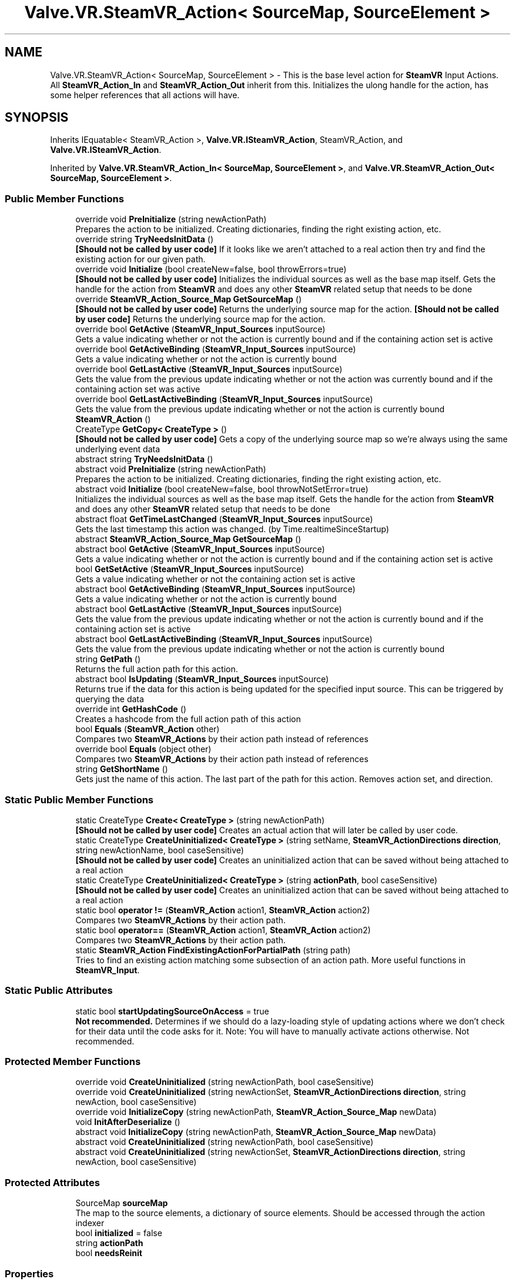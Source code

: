 .TH "Valve.VR.SteamVR_Action< SourceMap, SourceElement >" 3 "Sat Jul 20 2019" "Version https://github.com/Saurabhbagh/Multi-User-VR-Viewer--10th-July/" "Multi User Vr Viewer" \" -*- nroff -*-
.ad l
.nh
.SH NAME
Valve.VR.SteamVR_Action< SourceMap, SourceElement > \- This is the base level action for \fBSteamVR\fP Input Actions\&. All \fBSteamVR_Action_In\fP and \fBSteamVR_Action_Out\fP inherit from this\&. Initializes the ulong handle for the action, has some helper references that all actions will have\&.  

.SH SYNOPSIS
.br
.PP
.PP
Inherits IEquatable< SteamVR_Action >, \fBValve\&.VR\&.ISteamVR_Action\fP, SteamVR_Action, and \fBValve\&.VR\&.ISteamVR_Action\fP\&.
.PP
Inherited by \fBValve\&.VR\&.SteamVR_Action_In< SourceMap, SourceElement >\fP, and \fBValve\&.VR\&.SteamVR_Action_Out< SourceMap, SourceElement >\fP\&.
.SS "Public Member Functions"

.in +1c
.ti -1c
.RI "override void \fBPreInitialize\fP (string newActionPath)"
.br
.RI "Prepares the action to be initialized\&. Creating dictionaries, finding the right existing action, etc\&. "
.ti -1c
.RI "override string \fBTryNeedsInitData\fP ()"
.br
.RI "\fB[Should not be called by user code]\fP If it looks like we aren't attached to a real action then try and find the existing action for our given path\&. "
.ti -1c
.RI "override void \fBInitialize\fP (bool createNew=false, bool throwErrors=true)"
.br
.RI "\fB[Should not be called by user code]\fP Initializes the individual sources as well as the base map itself\&. Gets the handle for the action from \fBSteamVR\fP and does any other \fBSteamVR\fP related setup that needs to be done "
.ti -1c
.RI "override \fBSteamVR_Action_Source_Map\fP \fBGetSourceMap\fP ()"
.br
.RI "\fB[Should not be called by user code]\fP Returns the underlying source map for the action\&. \fB[Should not be called by user code]\fP Returns the underlying source map for the action\&. "
.ti -1c
.RI "override bool \fBGetActive\fP (\fBSteamVR_Input_Sources\fP inputSource)"
.br
.RI "Gets a value indicating whether or not the action is currently bound and if the containing action set is active "
.ti -1c
.RI "override bool \fBGetActiveBinding\fP (\fBSteamVR_Input_Sources\fP inputSource)"
.br
.RI "Gets a value indicating whether or not the action is currently bound "
.ti -1c
.RI "override bool \fBGetLastActive\fP (\fBSteamVR_Input_Sources\fP inputSource)"
.br
.RI "Gets the value from the previous update indicating whether or not the action was currently bound and if the containing action set was active "
.ti -1c
.RI "override bool \fBGetLastActiveBinding\fP (\fBSteamVR_Input_Sources\fP inputSource)"
.br
.RI "Gets the value from the previous update indicating whether or not the action is currently bound "
.ti -1c
.RI "\fBSteamVR_Action\fP ()"
.br
.ti -1c
.RI "CreateType \fBGetCopy< CreateType >\fP ()"
.br
.RI "\fB[Should not be called by user code]\fP Gets a copy of the underlying source map so we're always using the same underlying event data "
.ti -1c
.RI "abstract string \fBTryNeedsInitData\fP ()"
.br
.ti -1c
.RI "abstract void \fBPreInitialize\fP (string newActionPath)"
.br
.RI "Prepares the action to be initialized\&. Creating dictionaries, finding the right existing action, etc\&. "
.ti -1c
.RI "abstract void \fBInitialize\fP (bool createNew=false, bool throwNotSetError=true)"
.br
.RI "Initializes the individual sources as well as the base map itself\&. Gets the handle for the action from \fBSteamVR\fP and does any other \fBSteamVR\fP related setup that needs to be done "
.ti -1c
.RI "abstract float \fBGetTimeLastChanged\fP (\fBSteamVR_Input_Sources\fP inputSource)"
.br
.RI "Gets the last timestamp this action was changed\&. (by Time\&.realtimeSinceStartup) "
.ti -1c
.RI "abstract \fBSteamVR_Action_Source_Map\fP \fBGetSourceMap\fP ()"
.br
.ti -1c
.RI "abstract bool \fBGetActive\fP (\fBSteamVR_Input_Sources\fP inputSource)"
.br
.RI "Gets a value indicating whether or not the action is currently bound and if the containing action set is active "
.ti -1c
.RI "bool \fBGetSetActive\fP (\fBSteamVR_Input_Sources\fP inputSource)"
.br
.RI "Gets a value indicating whether or not the containing action set is active "
.ti -1c
.RI "abstract bool \fBGetActiveBinding\fP (\fBSteamVR_Input_Sources\fP inputSource)"
.br
.RI "Gets a value indicating whether or not the action is currently bound "
.ti -1c
.RI "abstract bool \fBGetLastActive\fP (\fBSteamVR_Input_Sources\fP inputSource)"
.br
.RI "Gets the value from the previous update indicating whether or not the action is currently bound and if the containing action set is active "
.ti -1c
.RI "abstract bool \fBGetLastActiveBinding\fP (\fBSteamVR_Input_Sources\fP inputSource)"
.br
.RI "Gets the value from the previous update indicating whether or not the action is currently bound "
.ti -1c
.RI "string \fBGetPath\fP ()"
.br
.RI "Returns the full action path for this action\&. "
.ti -1c
.RI "abstract bool \fBIsUpdating\fP (\fBSteamVR_Input_Sources\fP inputSource)"
.br
.RI "Returns true if the data for this action is being updated for the specified input source\&. This can be triggered by querying the data "
.ti -1c
.RI "override int \fBGetHashCode\fP ()"
.br
.RI "Creates a hashcode from the full action path of this action "
.ti -1c
.RI "bool \fBEquals\fP (\fBSteamVR_Action\fP other)"
.br
.RI "Compares two \fBSteamVR_Actions\fP by their action path instead of references "
.ti -1c
.RI "override bool \fBEquals\fP (object other)"
.br
.RI "Compares two \fBSteamVR_Actions\fP by their action path instead of references "
.ti -1c
.RI "string \fBGetShortName\fP ()"
.br
.RI "Gets just the name of this action\&. The last part of the path for this action\&. Removes action set, and direction\&. "
.in -1c
.SS "Static Public Member Functions"

.in +1c
.ti -1c
.RI "static CreateType \fBCreate< CreateType >\fP (string newActionPath)"
.br
.RI "\fB[Should not be called by user code]\fP Creates an actual action that will later be called by user code\&. "
.ti -1c
.RI "static CreateType \fBCreateUninitialized< CreateType >\fP (string setName, \fBSteamVR_ActionDirections\fP \fBdirection\fP, string newActionName, bool caseSensitive)"
.br
.RI "\fB[Should not be called by user code]\fP Creates an uninitialized action that can be saved without being attached to a real action "
.ti -1c
.RI "static CreateType \fBCreateUninitialized< CreateType >\fP (string \fBactionPath\fP, bool caseSensitive)"
.br
.RI "\fB[Should not be called by user code]\fP Creates an uninitialized action that can be saved without being attached to a real action "
.ti -1c
.RI "static bool \fBoperator !=\fP (\fBSteamVR_Action\fP action1, \fBSteamVR_Action\fP action2)"
.br
.RI "Compares two \fBSteamVR_Actions\fP by their action path\&. "
.ti -1c
.RI "static bool \fBoperator==\fP (\fBSteamVR_Action\fP action1, \fBSteamVR_Action\fP action2)"
.br
.RI "Compares two \fBSteamVR_Actions\fP by their action path\&. "
.ti -1c
.RI "static \fBSteamVR_Action\fP \fBFindExistingActionForPartialPath\fP (string path)"
.br
.RI "Tries to find an existing action matching some subsection of an action path\&. More useful functions in \fBSteamVR_Input\fP\&. "
.in -1c
.SS "Static Public Attributes"

.in +1c
.ti -1c
.RI "static bool \fBstartUpdatingSourceOnAccess\fP = true"
.br
.RI "\fBNot recommended\&.\fP Determines if we should do a lazy-loading style of updating actions where we don't check for their data until the code asks for it\&. Note: You will have to manually activate actions otherwise\&. Not recommended\&. "
.in -1c
.SS "Protected Member Functions"

.in +1c
.ti -1c
.RI "override void \fBCreateUninitialized\fP (string newActionPath, bool caseSensitive)"
.br
.ti -1c
.RI "override void \fBCreateUninitialized\fP (string newActionSet, \fBSteamVR_ActionDirections\fP \fBdirection\fP, string newAction, bool caseSensitive)"
.br
.ti -1c
.RI "override void \fBInitializeCopy\fP (string newActionPath, \fBSteamVR_Action_Source_Map\fP newData)"
.br
.ti -1c
.RI "void \fBInitAfterDeserialize\fP ()"
.br
.ti -1c
.RI "abstract void \fBInitializeCopy\fP (string newActionPath, \fBSteamVR_Action_Source_Map\fP newData)"
.br
.ti -1c
.RI "abstract void \fBCreateUninitialized\fP (string newActionPath, bool caseSensitive)"
.br
.ti -1c
.RI "abstract void \fBCreateUninitialized\fP (string newActionSet, \fBSteamVR_ActionDirections\fP \fBdirection\fP, string newAction, bool caseSensitive)"
.br
.in -1c
.SS "Protected Attributes"

.in +1c
.ti -1c
.RI "SourceMap \fBsourceMap\fP"
.br
.RI "The map to the source elements, a dictionary of source elements\&. Should be accessed through the action indexer "
.ti -1c
.RI "bool \fBinitialized\fP = false"
.br
.ti -1c
.RI "string \fBactionPath\fP"
.br
.ti -1c
.RI "bool \fBneedsReinit\fP"
.br
.in -1c
.SS "Properties"

.in +1c
.ti -1c
.RI "virtual SourceElement \fBthis[SteamVR_Input_Sources inputSource]\fP\fC [get]\fP"
.br
.RI "Access this action restricted to individual input sources\&. "
.ti -1c
.RI "override string \fBfullPath\fP\fC [get]\fP"
.br
.RI "The full string path for this action "
.ti -1c
.RI "override ulong \fBhandle\fP\fC [get]\fP"
.br
.RI "The underlying handle for this action used for native \fBSteamVR\fP Input calls "
.ti -1c
.RI "override \fBSteamVR_ActionSet\fP \fBactionSet\fP\fC [get]\fP"
.br
.RI "The actionset this action is contained within "
.ti -1c
.RI "override \fBSteamVR_ActionDirections\fP \fBdirection\fP\fC [get]\fP"
.br
.RI "The action direction of this action (in for input - most actions, out for output - mainly haptics) "
.ti -1c
.RI "override bool \fBactive\fP\fC [get]\fP"
.br
.RI "\fB[Shortcut to: \fBSteamVR_Input_Sources\&.Any\fP]\fP Returns true if the action is bound and the actionset is active "
.ti -1c
.RI "override bool \fBlastActive\fP\fC [get]\fP"
.br
.RI "\fB[Shortcut to: \fBSteamVR_Input_Sources\&.Any\fP]\fP Returns true if the action was bound and the ActionSet was active during the previous update "
.ti -1c
.RI "override bool \fBactiveBinding\fP\fC [get]\fP"
.br
.RI "\fB[Shortcut to: \fBSteamVR_Input_Sources\&.Any\fP]\fP Returns true if the action is bound "
.ti -1c
.RI "override bool \fBlastActiveBinding\fP\fC [get]\fP"
.br
.RI "\fB[Shortcut to: \fBSteamVR_Input_Sources\&.Any\fP]\fP Returns true if the action was bound at the previous update "
.ti -1c
.RI "abstract string \fBfullPath\fP\fC [get]\fP"
.br
.RI "The full string path for this action "
.ti -1c
.RI "abstract ulong \fBhandle\fP\fC [get]\fP"
.br
.RI "The underlying handle for this action used for native \fBSteamVR\fP Input calls "
.ti -1c
.RI "abstract \fBSteamVR_ActionSet\fP \fBactionSet\fP\fC [get]\fP"
.br
.RI "The actionset this action is contained within "
.ti -1c
.RI "abstract \fBSteamVR_ActionDirections\fP \fBdirection\fP\fC [get]\fP"
.br
.RI "The action direction of this action (in for input - most actions, out for output - mainly haptics) "
.ti -1c
.RI "bool \fBsetActive\fP\fC [get]\fP"
.br
.RI "\fB[Shortcut to: \fBSteamVR_Input_Sources\&.Any\fP]\fP Returns true if the action set that contains this action is active for Any input source\&. "
.ti -1c
.RI "abstract bool \fBactive\fP\fC [get]\fP"
.br
.RI "\fB[Shortcut to: \fBSteamVR_Input_Sources\&.Any\fP]\fP Returns true if the action is bound and the actionset is active "
.ti -1c
.RI "abstract bool \fBactiveBinding\fP\fC [get]\fP"
.br
.RI "\fB[Shortcut to: \fBSteamVR_Input_Sources\&.Any\fP]\fP Returns true if the action is bound "
.ti -1c
.RI "abstract bool \fBlastActive\fP\fC [get]\fP"
.br
.RI "\fB[Shortcut to: \fBSteamVR_Input_Sources\&.Any\fP]\fP Returns true if the action was bound and the actionset was active at the previous update "
.ti -1c
.RI "abstract bool \fBlastActiveBinding\fP\fC [get]\fP"
.br
.in -1c
.SH "Detailed Description"
.PP 
This is the base level action for \fBSteamVR\fP Input Actions\&. All \fBSteamVR_Action_In\fP and \fBSteamVR_Action_Out\fP inherit from this\&. Initializes the ulong handle for the action, has some helper references that all actions will have\&. 


.PP
\fBType Constraints\fP
.TP
\fISourceMap\fP : \fI\fBSteamVR_Action_Source_Map\fP<SourceElement>\fP
.TP
\fISourceMap\fP : \fInew()\fP
.TP
\fISourceElement\fP : \fI\fBSteamVR_Action_Source\fP\fP
.TP
\fISourceElement\fP : \fInew()\fP
.PP
Definition at line 26 of file SteamVR_Action\&.cs\&.
.SH "Constructor & Destructor Documentation"
.PP 
.SS "\fBValve\&.VR\&.SteamVR_Action\fP< SourceMap, SourceElement >\&.\fBSteamVR_Action\fP ()"

.PP
Definition at line 275 of file SteamVR_Action\&.cs\&.
.SH "Member Function Documentation"
.PP 
.SS "static CreateType \fBValve\&.VR\&.SteamVR_Action\fP< SourceMap, SourceElement >\&.\fBCreate\fP< CreateType > (string newActionPath)\fC [static]\fP"

.PP
\fB[Should not be called by user code]\fP Creates an actual action that will later be called by user code\&. 
.PP
\fBType Constraints\fP
.TP
\fICreateType\fP : \fISteamVR_Action\fP
.TP
\fICreateType\fP : \fInew()\fP
.PP
Definition at line 291 of file SteamVR_Action\&.cs\&.
.SS "override void \fBValve\&.VR\&.SteamVR_Action\fP< SourceMap, SourceElement >\&.CreateUninitialized (string newActionPath, bool caseSensitive)\fC [protected]\fP"

.PP
Definition at line 105 of file SteamVR_Action\&.cs\&.
.SS "override void \fBValve\&.VR\&.SteamVR_Action\fP< SourceMap, SourceElement >\&.CreateUninitialized (string newActionSet, \fBSteamVR_ActionDirections\fP direction, string newAction, bool caseSensitive)\fC [protected]\fP"

.PP
Definition at line 116 of file SteamVR_Action\&.cs\&.
.SS "abstract void \fBValve\&.VR\&.SteamVR_Action\fP< SourceMap, SourceElement >\&.CreateUninitialized (string newActionPath, bool caseSensitive)\fC [protected]\fP, \fC [pure virtual]\fP"

.SS "abstract void \fBValve\&.VR\&.SteamVR_Action\fP< SourceMap, SourceElement >\&.CreateUninitialized (string newActionSet, \fBSteamVR_ActionDirections\fP direction, string newAction, bool caseSensitive)\fC [protected]\fP, \fC [pure virtual]\fP"

.SS "static CreateType \fBValve\&.VR\&.SteamVR_Action\fP< SourceMap, SourceElement >\&.\fBCreateUninitialized\fP< CreateType > (string setName, \fBSteamVR_ActionDirections\fP direction, string newActionName, bool caseSensitive)\fC [static]\fP"

.PP
\fB[Should not be called by user code]\fP Creates an uninitialized action that can be saved without being attached to a real action 
.PP
\fBType Constraints\fP
.TP
\fICreateType\fP : \fISteamVR_Action\fP
.TP
\fICreateType\fP : \fInew()\fP
.PP
Definition at line 301 of file SteamVR_Action\&.cs\&.
.SS "static CreateType \fBValve\&.VR\&.SteamVR_Action\fP< SourceMap, SourceElement >\&.\fBCreateUninitialized\fP< CreateType > (string actionPath, bool caseSensitive)\fC [static]\fP"

.PP
\fB[Should not be called by user code]\fP Creates an uninitialized action that can be saved without being attached to a real action 
.PP
\fBType Constraints\fP
.TP
\fICreateType\fP : \fISteamVR_Action\fP
.TP
\fICreateType\fP : \fInew()\fP
.PP
Definition at line 311 of file SteamVR_Action\&.cs\&.
.SS "bool \fBValve\&.VR\&.SteamVR_Action\fP< SourceMap, SourceElement >\&.Equals (\fBSteamVR_Action\fP< SourceMap, SourceElement > other)"

.PP
Compares two \fBSteamVR_Actions\fP by their action path instead of references 
.PP
Definition at line 444 of file SteamVR_Action\&.cs\&.
.SS "override bool \fBValve\&.VR\&.SteamVR_Action\fP< SourceMap, SourceElement >\&.Equals (object other)"

.PP
Compares two \fBSteamVR_Actions\fP by their action path instead of references 
.PP
Definition at line 455 of file SteamVR_Action\&.cs\&.
.SS "static \fBSteamVR_Action\fP \fBValve\&.VR\&.SteamVR_Action\fP< SourceMap, SourceElement >\&.FindExistingActionForPartialPath (string path)\fC [static]\fP"

.PP
Tries to find an existing action matching some subsection of an action path\&. More useful functions in \fBSteamVR_Input\fP\&. 
.PP
Definition at line 503 of file SteamVR_Action\&.cs\&.
.SS "override bool \fBValve\&.VR\&.SteamVR_Action\fP< SourceMap, SourceElement >\&.GetActive (\fBSteamVR_Input_Sources\fP inputSource)"

.PP
Gets a value indicating whether or not the action is currently bound and if the containing action set is active 
.PP
\fBParameters:\fP
.RS 4
\fIinputSource\fP The device you would like to get data from\&. Any if the action is not device specific\&.
.RE
.PP

.PP
Implements \fBValve\&.VR\&.ISteamVR_Action\fP\&.
.PP
Definition at line 237 of file SteamVR_Action\&.cs\&.
.SS "abstract bool \fBValve\&.VR\&.SteamVR_Action\fP< SourceMap, SourceElement >\&.GetActive (\fBSteamVR_Input_Sources\fP inputSource)\fC [pure virtual]\fP"

.PP
Gets a value indicating whether or not the action is currently bound and if the containing action set is active 
.PP
\fBParameters:\fP
.RS 4
\fIinputSource\fP The device you would like to get data from\&. Any if the action is not device specific\&.
.RE
.PP

.PP
Implements \fBValve\&.VR\&.ISteamVR_Action\fP\&.
.SS "override bool \fBValve\&.VR\&.SteamVR_Action\fP< SourceMap, SourceElement >\&.GetActiveBinding (\fBSteamVR_Input_Sources\fP inputSource)"

.PP
Gets a value indicating whether or not the action is currently bound 
.PP
\fBParameters:\fP
.RS 4
\fIinputSource\fP The device you would like to get data from\&. Any if the action is not device specific\&.
.RE
.PP

.PP
Definition at line 246 of file SteamVR_Action\&.cs\&.
.SS "abstract bool \fBValve\&.VR\&.SteamVR_Action\fP< SourceMap, SourceElement >\&.GetActiveBinding (\fBSteamVR_Input_Sources\fP inputSource)\fC [pure virtual]\fP"

.PP
Gets a value indicating whether or not the action is currently bound 
.PP
\fBParameters:\fP
.RS 4
\fIinputSource\fP The device you would like to get data from\&. Any if the action is not device specific\&.
.RE
.PP

.SS "CreateType \fBValve\&.VR\&.SteamVR_Action\fP< SourceMap, SourceElement >\&.GetCopy< CreateType > ()"

.PP
\fB[Should not be called by user code]\fP Gets a copy of the underlying source map so we're always using the same underlying event data 
.PP
\fBType Constraints\fP
.TP
\fICreateType\fP : \fISteamVR_Action\fP
.TP
\fICreateType\fP : \fInew()\fP
.PP
Definition at line 321 of file SteamVR_Action\&.cs\&.
.SS "override int \fBValve\&.VR\&.SteamVR_Action\fP< SourceMap, SourceElement >\&.GetHashCode ()"

.PP
Creates a hashcode from the full action path of this action 
.PP
Definition at line 433 of file SteamVR_Action\&.cs\&.
.SS "override bool \fBValve\&.VR\&.SteamVR_Action\fP< SourceMap, SourceElement >\&.GetLastActive (\fBSteamVR_Input_Sources\fP inputSource)"

.PP
Gets the value from the previous update indicating whether or not the action was currently bound and if the containing action set was active 
.PP
\fBParameters:\fP
.RS 4
\fIinputSource\fP The device you would like to get data from\&. Any if the action is not device specific\&.
.RE
.PP

.PP
Definition at line 256 of file SteamVR_Action\&.cs\&.
.SS "abstract bool \fBValve\&.VR\&.SteamVR_Action\fP< SourceMap, SourceElement >\&.GetLastActive (\fBSteamVR_Input_Sources\fP inputSource)\fC [pure virtual]\fP"

.PP
Gets the value from the previous update indicating whether or not the action is currently bound and if the containing action set is active 
.PP
\fBParameters:\fP
.RS 4
\fIinputSource\fP The device you would like to get data from\&. Any if the action is not device specific\&.
.RE
.PP

.SS "override bool \fBValve\&.VR\&.SteamVR_Action\fP< SourceMap, SourceElement >\&.GetLastActiveBinding (\fBSteamVR_Input_Sources\fP inputSource)"

.PP
Gets the value from the previous update indicating whether or not the action is currently bound 
.PP
\fBParameters:\fP
.RS 4
\fIinputSource\fP The device you would like to get data from\&. Any if the action is not device specific\&.
.RE
.PP

.PP
Definition at line 265 of file SteamVR_Action\&.cs\&.
.SS "abstract bool \fBValve\&.VR\&.SteamVR_Action\fP< SourceMap, SourceElement >\&.GetLastActiveBinding (\fBSteamVR_Input_Sources\fP inputSource)\fC [pure virtual]\fP"

.PP
Gets the value from the previous update indicating whether or not the action is currently bound 
.PP
\fBParameters:\fP
.RS 4
\fIinputSource\fP The device you would like to get data from\&. Any if the action is not device specific\&.
.RE
.PP

.SS "string \fBValve\&.VR\&.SteamVR_Action\fP< SourceMap, SourceElement >\&.GetPath ()"

.PP
Returns the full action path for this action\&. 
.PP
Definition at line 419 of file SteamVR_Action\&.cs\&.
.SS "bool \fBValve\&.VR\&.SteamVR_Action\fP< SourceMap, SourceElement >\&.GetSetActive (\fBSteamVR_Input_Sources\fP inputSource)"

.PP
Gets a value indicating whether or not the containing action set is active 
.PP
\fBParameters:\fP
.RS 4
\fIinputSource\fP The device you would like to get data from\&. Any if the action is not device specific\&.
.RE
.PP

.PP
Definition at line 394 of file SteamVR_Action\&.cs\&.
.SS "string \fBValve\&.VR\&.SteamVR_Action\fP< SourceMap, SourceElement >\&.GetShortName ()"

.PP
Gets just the name of this action\&. The last part of the path for this action\&. Removes action set, and direction\&. 
.PP
Implements \fBValve\&.VR\&.ISteamVR_Action\fP\&.
.PP
Definition at line 532 of file SteamVR_Action\&.cs\&.
.SS "override \fBSteamVR_Action_Source_Map\fP \fBValve\&.VR\&.SteamVR_Action\fP< SourceMap, SourceElement >\&.GetSourceMap ()"

.PP
\fB[Should not be called by user code]\fP Returns the underlying source map for the action\&. \fB[Should not be called by user code]\fP Returns the underlying source map for the action\&. 
.PP
Definition at line 199 of file SteamVR_Action\&.cs\&.
.SS "abstract \fBSteamVR_Action_Source_Map\fP \fBValve\&.VR\&.SteamVR_Action\fP< SourceMap, SourceElement >\&.GetSourceMap ()\fC [pure virtual]\fP"

.SS "abstract float \fBValve\&.VR\&.SteamVR_Action\fP< SourceMap, SourceElement >\&.GetTimeLastChanged (\fBSteamVR_Input_Sources\fP inputSource)\fC [pure virtual]\fP"

.PP
Gets the last timestamp this action was changed\&. (by Time\&.realtimeSinceStartup) 
.PP
\fBParameters:\fP
.RS 4
\fIinputSource\fP The input source to use to select the last changed time
.RE
.PP

.PP
Implemented in \fBValve\&.VR\&.SteamVR_Action_In< SourceMap, SourceElement >\fP\&.
.SS "void \fBValve\&.VR\&.SteamVR_Action\fP< SourceMap, SourceElement >\&.InitAfterDeserialize ()\fC [protected]\fP"

.PP
Definition at line 212 of file SteamVR_Action\&.cs\&.
.SS "override void \fBValve\&.VR\&.SteamVR_Action\fP< SourceMap, SourceElement >\&.Initialize (bool createNew = \fCfalse\fP, bool throwErrors = \fCtrue\fP)"

.PP
\fB[Should not be called by user code]\fP Initializes the individual sources as well as the base map itself\&. Gets the handle for the action from \fBSteamVR\fP and does any other \fBSteamVR\fP related setup that needs to be done 
.PP
Definition at line 159 of file SteamVR_Action\&.cs\&.
.SS "abstract void \fBValve\&.VR\&.SteamVR_Action\fP< SourceMap, SourceElement >\&.Initialize (bool createNew = \fCfalse\fP, bool throwNotSetError = \fCtrue\fP)\fC [pure virtual]\fP"

.PP
Initializes the individual sources as well as the base map itself\&. Gets the handle for the action from \fBSteamVR\fP and does any other \fBSteamVR\fP related setup that needs to be done 
.SS "override void \fBValve\&.VR\&.SteamVR_Action\fP< SourceMap, SourceElement >\&.InitializeCopy (string newActionPath, \fBSteamVR_Action_Source_Map\fP newData)\fC [protected]\fP"

.PP
Definition at line 204 of file SteamVR_Action\&.cs\&.
.SS "abstract void \fBValve\&.VR\&.SteamVR_Action\fP< SourceMap, SourceElement >\&.InitializeCopy (string newActionPath, \fBSteamVR_Action_Source_Map\fP newData)\fC [protected]\fP, \fC [pure virtual]\fP"

.SS "abstract bool \fBValve\&.VR\&.SteamVR_Action\fP< SourceMap, SourceElement >\&.IsUpdating (\fBSteamVR_Input_Sources\fP inputSource)\fC [pure virtual]\fP"

.PP
Returns true if the data for this action is being updated for the specified input source\&. This can be triggered by querying the data 
.PP
Implemented in \fBValve\&.VR\&.SteamVR_Action_In< SourceMap, SourceElement >\fP\&.
.SS "static bool \fBValve\&.VR\&.SteamVR_Action\fP< SourceMap, SourceElement >\&.operator != (\fBSteamVR_Action\fP< SourceMap, SourceElement > action1, \fBSteamVR_Action\fP< SourceMap, SourceElement > action2)\fC [static]\fP"

.PP
Compares two \fBSteamVR_Actions\fP by their action path\&. 
.PP
Definition at line 479 of file SteamVR_Action\&.cs\&.
.SS "static bool \fBValve\&.VR\&.SteamVR_Action\fP< SourceMap, SourceElement >\&.operator== (\fBSteamVR_Action\fP< SourceMap, SourceElement > action1, \fBSteamVR_Action\fP< SourceMap, SourceElement > action2)\fC [static]\fP"

.PP
Compares two \fBSteamVR_Actions\fP by their action path\&. 
.PP
Definition at line 487 of file SteamVR_Action\&.cs\&.
.SS "override void \fBValve\&.VR\&.SteamVR_Action\fP< SourceMap, SourceElement >\&.PreInitialize (string newActionPath)"

.PP
Prepares the action to be initialized\&. Creating dictionaries, finding the right existing action, etc\&. 
.PP
Definition at line 95 of file SteamVR_Action\&.cs\&.
.SS "abstract void \fBValve\&.VR\&.SteamVR_Action\fP< SourceMap, SourceElement >\&.PreInitialize (string newActionPath)\fC [pure virtual]\fP"

.PP
Prepares the action to be initialized\&. Creating dictionaries, finding the right existing action, etc\&. 
.SS "override string \fBValve\&.VR\&.SteamVR_Action\fP< SourceMap, SourceElement >\&.TryNeedsInitData ()"

.PP
\fB[Should not be called by user code]\fP If it looks like we aren't attached to a real action then try and find the existing action for our given path\&. 
.PP
Definition at line 130 of file SteamVR_Action\&.cs\&.
.SS "abstract string \fBValve\&.VR\&.SteamVR_Action\fP< SourceMap, SourceElement >\&.TryNeedsInitData ()\fC [pure virtual]\fP"

.SH "Member Data Documentation"
.PP 
.SS "string \fBValve\&.VR\&.SteamVR_Action\fP< SourceMap, SourceElement >\&.actionPath\fC [protected]\fP"

.PP
Definition at line 278 of file SteamVR_Action\&.cs\&.
.SS "bool \fBValve\&.VR\&.SteamVR_Action\fP< SourceMap, SourceElement >\&.initialized = false\fC [protected]\fP"

.PP
Definition at line 90 of file SteamVR_Action\&.cs\&.
.SS "bool \fBValve\&.VR\&.SteamVR_Action\fP< SourceMap, SourceElement >\&.needsReinit\fC [protected]\fP"

.PP
Definition at line 281 of file SteamVR_Action\&.cs\&.
.SS "SourceMap \fBValve\&.VR\&.SteamVR_Action\fP< SourceMap, SourceElement >\&.sourceMap\fC [protected]\fP"

.PP
The map to the source elements, a dictionary of source elements\&. Should be accessed through the action indexer 
.PP
Definition at line 32 of file SteamVR_Action\&.cs\&.
.SS "bool \fBValve\&.VR\&.SteamVR_Action\fP< SourceMap, SourceElement >\&.startUpdatingSourceOnAccess = true\fC [static]\fP"

.PP
\fBNot recommended\&.\fP Determines if we should do a lazy-loading style of updating actions where we don't check for their data until the code asks for it\&. Note: You will have to manually activate actions otherwise\&. Not recommended\&. 
.PP
Definition at line 286 of file SteamVR_Action\&.cs\&.
.SH "Property Documentation"
.PP 
.SS "override \fBSteamVR_ActionSet\fP \fBValve\&.VR\&.SteamVR_Action\fP< SourceMap, SourceElement >\&.actionSet\fC [get]\fP"

.PP
The actionset this action is contained within 
.PP
Definition at line 60 of file SteamVR_Action\&.cs\&.
.SS "abstract \fBSteamVR_ActionSet\fP \fBValve\&.VR\&.SteamVR_Action\fP< SourceMap, SourceElement >\&.actionSet\fC [get]\fP"

.PP
The actionset this action is contained within 
.PP
Definition at line 340 of file SteamVR_Action\&.cs\&.
.SS "override bool \fBValve\&.VR\&.SteamVR_Action\fP< SourceMap, SourceElement >\&.active\fC [get]\fP"

.PP
\fB[Shortcut to: \fBSteamVR_Input_Sources\&.Any\fP]\fP Returns true if the action is bound and the actionset is active 
.PP
Definition at line 77 of file SteamVR_Action\&.cs\&.
.SS "abstract bool \fBValve\&.VR\&.SteamVR_Action\fP< SourceMap, SourceElement >\&.active\fC [get]\fP"

.PP
\fB[Shortcut to: \fBSteamVR_Input_Sources\&.Any\fP]\fP Returns true if the action is bound and the actionset is active 
.PP
Definition at line 349 of file SteamVR_Action\&.cs\&.
.SS "override bool \fBValve\&.VR\&.SteamVR_Action\fP< SourceMap, SourceElement >\&.activeBinding\fC [get]\fP"

.PP
\fB[Shortcut to: \fBSteamVR_Input_Sources\&.Any\fP]\fP Returns true if the action is bound 
.PP
Definition at line 83 of file SteamVR_Action\&.cs\&.
.SS "abstract bool \fBValve\&.VR\&.SteamVR_Action\fP< SourceMap, SourceElement >\&.activeBinding\fC [get]\fP"

.PP
\fB[Shortcut to: \fBSteamVR_Input_Sources\&.Any\fP]\fP Returns true if the action is bound 
.PP
Definition at line 352 of file SteamVR_Action\&.cs\&.
.SS "override \fBSteamVR_ActionDirections\fP \fBValve\&.VR\&.SteamVR_Action\fP< SourceMap, SourceElement >\&.direction\fC [get]\fP"

.PP
The action direction of this action (in for input - most actions, out for output - mainly haptics) 
.PP
Definition at line 69 of file SteamVR_Action\&.cs\&.
.SS "abstract \fBSteamVR_ActionDirections\fP \fBValve\&.VR\&.SteamVR_Action\fP< SourceMap, SourceElement >\&.direction\fC [get]\fP"

.PP
The action direction of this action (in for input - most actions, out for output - mainly haptics) 
.PP
Definition at line 343 of file SteamVR_Action\&.cs\&.
.SS "override string \fBValve\&.VR\&.SteamVR_Action\fP< SourceMap, SourceElement >\&.fullPath\fC [get]\fP"

.PP
The full string path for this action 
.PP
Definition at line 48 of file SteamVR_Action\&.cs\&.
.SS "abstract string \fBValve\&.VR\&.SteamVR_Action\fP< SourceMap, SourceElement >\&.fullPath\fC [get]\fP"

.PP
The full string path for this action 
.PP
Definition at line 334 of file SteamVR_Action\&.cs\&.
.SS "override ulong \fBValve\&.VR\&.SteamVR_Action\fP< SourceMap, SourceElement >\&.handle\fC [get]\fP"

.PP
The underlying handle for this action used for native \fBSteamVR\fP Input calls 
.PP
Definition at line 56 of file SteamVR_Action\&.cs\&.
.SS "abstract ulong \fBValve\&.VR\&.SteamVR_Action\fP< SourceMap, SourceElement >\&.handle\fC [get]\fP"

.PP
The underlying handle for this action used for native \fBSteamVR\fP Input calls 
.PP
Definition at line 337 of file SteamVR_Action\&.cs\&.
.SS "override bool \fBValve\&.VR\&.SteamVR_Action\fP< SourceMap, SourceElement >\&.lastActive\fC [get]\fP"

.PP
\fB[Shortcut to: \fBSteamVR_Input_Sources\&.Any\fP]\fP Returns true if the action was bound and the ActionSet was active during the previous update 
.PP
Definition at line 80 of file SteamVR_Action\&.cs\&.
.SS "abstract bool \fBValve\&.VR\&.SteamVR_Action\fP< SourceMap, SourceElement >\&.lastActive\fC [get]\fP"

.PP
\fB[Shortcut to: \fBSteamVR_Input_Sources\&.Any\fP]\fP Returns true if the action was bound and the actionset was active at the previous update 
.PP
Definition at line 355 of file SteamVR_Action\&.cs\&.
.SS "override bool \fBValve\&.VR\&.SteamVR_Action\fP< SourceMap, SourceElement >\&.lastActiveBinding\fC [get]\fP"

.PP
\fB[Shortcut to: \fBSteamVR_Input_Sources\&.Any\fP]\fP Returns true if the action was bound at the previous update 
.PP
Definition at line 86 of file SteamVR_Action\&.cs\&.
.SS "abstract bool \fBValve\&.VR\&.SteamVR_Action\fP< SourceMap, SourceElement >\&.lastActiveBinding\fC [get]\fP"

.PP

.PP
Definition at line 360 of file SteamVR_Action\&.cs\&.
.SS "bool \fBValve\&.VR\&.SteamVR_Action\fP< SourceMap, SourceElement >\&.setActive\fC [get]\fP"

.PP
\fB[Shortcut to: \fBSteamVR_Input_Sources\&.Any\fP]\fP Returns true if the action set that contains this action is active for Any input source\&. 
.PP
Definition at line 346 of file SteamVR_Action\&.cs\&.
.SS "virtual SourceElement \fBValve\&.VR\&.SteamVR_Action\fP< SourceMap, SourceElement >\&.this[\fBSteamVR_Input_Sources\fP inputSource]\fC [get]\fP"

.PP
Access this action restricted to individual input sources\&. 
.PP
\fBParameters:\fP
.RS 4
\fIinputSource\fP The input source to access for this action
.RE
.PP

.PP
Definition at line 39 of file SteamVR_Action\&.cs\&.

.SH "Author"
.PP 
Generated automatically by Doxygen for Multi User Vr Viewer from the source code\&.
